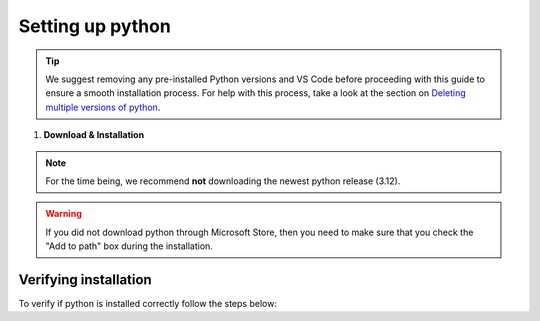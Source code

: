 .. _install-python-ny:

Setting up python 
=================

.. tip:: 
    We suggest removing any pre-installed Python versions and VS Code before 
    proceeding with this  guide to ensure a smooth installation process. For help with this process, take a look at the section on `Deleting multiple versions of python <deletingPython.html>`_.




1. **Download & Installation**

.. note:: 
    For the time being, we recommend **not** downloading the newest python release (3.12).

.. tab:: {{ windows }}

    - For a hassle-free Python download & installation experience, we recommend grabbing it straight from the `Microsoft Store <https://www.microsoft.com/store/productid/9NRWMJP3717K?ocid=pdpshare>`_.
  
    - However, if you find yourself on an adventurous detour and can't access it there, you can still opt for the `official Python release <https://www.python.org/downloads/release/python-3116/>`_ -- **Just remember to check the Add Python to PATH box (at the bottom of the installation GUI)**.




.. tab:: {{ macos }}

    - You can download the official python directly from `here <https://www.python.org/downloads/release/python-3116/>`_.
    After downloading the installer, the installation process should be relatively straightforward. 





.. warning::
    If you did not download python through Microsoft Store, then you need to make sure 
    that you check the "Add to path" box during the installation. 

.. image:: images/Install-Python-step-1.png
    :width: 600px
    :align: center
    :alt: Add to path checkbox

=================
Verifying installation
=================

To verify if python is installed correctly follow the steps below:  

.. tab:: {{ windows }}

    1. Give your keyboard' window key a friendly nudge.  
    2. Type "powershell" in the search bar, and hit enter to launch PowerShell.
    3. In the powershell window, type *"python --version"*
    4. If you spot the "Python x.xx.x" smiling back at you, you're all set! You've got a python in your machine |:snake:|.  

.. tab:: {{ macos }} 

    1. Give your keyboard's "Command" key a friendly nudge.
    2. Type "terminal" in the search bar, and press Enter to open Terminal.
    3. In the Terminal window, type *"python3 --version"*
    4. If you see the "Python x.xx.x" smiling back at you, you're all set! You've got a Python friend on your machine |:snake:|.


